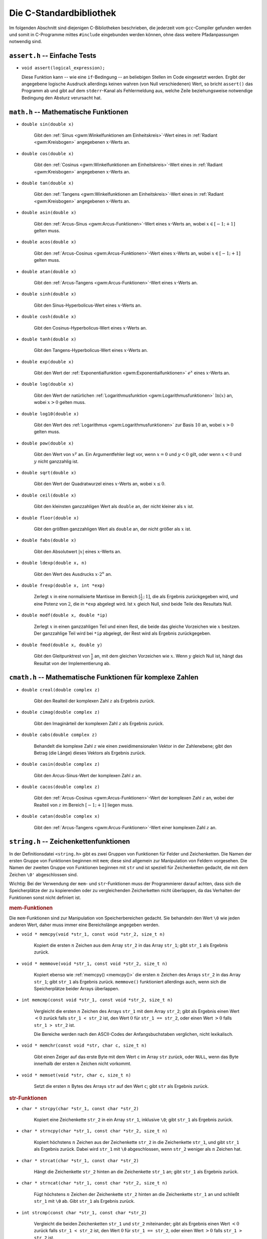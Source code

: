 
.. _C-Standardbibliothek:

Die C-Standardbibliothek
========================

Im folgenden Abschnitt sind diejenigen C-Bibliotheken beschrieben, die jederzeit
vom ``gcc``-Compiler gefunden werden und somit in C-Programme mittes
``#include`` eingebunden werden können, ohne dass weitere Pfadanpassungen
notwendig sind.

.. Seit C11:
.. stdbool.h
.. Mit Datentyp bool und Konstanten true und false

.. index:: assert.h
.. _assert.h:

``assert.h`` -- Einfache Tests
------------------------------

* ``void assert(logical_expression);``

  Diese Funktion kann -- wie eine ``if``-Bedingung --  an beliebigen Stellen im
  Code eingesetzt werden. Ergibt der angegebene logische Ausdruck allerdings
  keinen wahren (von Null verschiedenen) Wert, so bricht ``assert()`` das
  Programm ab und gibt auf dem ``stderr``-Kanal als Fehlermeldung aus, welche
  Zeile beziehungsweise notwendige Bedingung den Absturz verursacht hat.
  
.. index:: math.h
.. _math.h:

``math.h`` -- Mathematische Funktionen 
---------------------------------------


.. index:: sin()
.. _sin():

* ``double sin(double x)``

    Gibt den :ref:`Sinus <gwm:Winkelfunktionen am Einheitskreis>`-Wert eines in :ref:`Radiant <gwm:Kreisbogen>`
    angegebenen :math:`x`-Werts an. 

.. index:: cos()
.. _cos():

* ``double cos(double x)``

    Gibt den :ref:`Cosinus <gwm:Winkelfunktionen am Einheitskreis>`-Wert eines in :ref:`Radiant <gwm:Kreisbogen>`
    angegebenen :math:`x`-Werts an. 

.. index:: tan()
.. _tan():

* ``double tan(double x)``

    Gibt den :ref:`Tangens <gwm:Winkelfunktionen am Einheitskreis>`-Wert eines in :ref:`Radiant <gwm:Kreisbogen>`
    angegebenen :math:`x`-Werts an. 

.. index:: asin()
.. _asin():

* ``double asin(double x)``

    Gibt den :ref:`Arcus-Sinus <gwm:Arcus-Funktionen>`-Wert eines :math:`x`-Werts an,
    wobei :math:`x \in [-1;+1]` gelten muss.

.. index:: acos()
.. _acos():

* ``double acos(double x)``

    Gibt den :ref:`Arcus-Cosinus <gwm:Arcus-Funktionen>`-Wert eines :math:`x`-Werts an,
    wobei :math:`x \in [-1;+1]` gelten muss.

.. index:: atan()
.. _atan():

* ``double atan(double x)``

    Gibt den :ref:`Arcus-Tangens <gwm:Arcus-Funktionen>`-Wert eines :math:`x`-Werts an.

..  ???
..  * ``double atan2(double x, double y)``
..  arctan(y/x) im Bereich [-p, +p].

.. index:: sinh()
.. _sinh():

* ``double sinh(double x)``

    Gibt den Sinus-Hyperbolicus-Wert eines :math:`x`-Werts an.

.. index:: cosh()
.. _cosh():

* ``double cosh(double x)``

    Gibt den Cosinus-Hyperbolicus-Wert eines :math:`x`-Werts an.

.. index:: tanh()
.. _tanh():

* ``double tanh(double x)``

    Gibt den Tangens-Hyperbolicus-Wert eines :math:`x`-Werts an.

.. index:: exp()
.. _exp():

* ``double exp(double x)``

    Gibt den Wert der :ref:`Exponentialfunktion <gwm:Exponentialfunktionen>`
    :math:`e ^{x}` eines :math:`x`-Werts an.

.. index:: log()
.. _log():

* ``double log(double x)``

    Gibt den Wert der natürlichen :ref:`Logarithmusfunktion
    <gwm:Logarithmusfunktionen>` :math:`\ln{(x)}` an, wobei :math:`x > 0` gelten
    muss.

.. index:: log10()
.. _log10():

* ``double log10(double x)``

    Gibt den Wert des :ref:`Logarithmus <gwm:Logarithmusfunktionen>` zur Basis
    :math:`10` an, wobei :math:`x > 0` gelten muss. 

.. index:: pow()
.. _pow():

* ``double pow(double x)``

    Gibt den Wert von :math:`x^y` an. Ein Argumentfehler liegt vor, wenn
    :math:`x=0` und :math:`y<0` gilt, oder wenn :math:`x<0` und :math:`y` nicht
    ganzzahlig ist.

.. index:: sqrt()
.. _sqrt():

* ``double sqrt(double x)``

    Gibt den Wert der Quadratwurzel eines :math:`x`-Werts an, wobei :math:`x \le
    0`.

.. index:: ceil()
.. _ceil():

* ``double ceil(double x)``

    Gibt den kleinsten ganzzahligen Wert als ``double`` an, der nicht kleiner
    als :math:`x` ist.

.. index:: floor()
.. _floor():

* ``double floor(double x)``

    Gibt den größten ganzzahligen Wert als ``double`` an, der nicht größer als
    :math:`x` ist.

.. index:: fabs()
.. _fabs():

* ``double fabs(double x)``

    Gibt den Absolutwert :math:`|x|` eines :math:`x`-Werts an.

.. index:: ldexp()
.. _ldexp():

* ``double ldexp(double x, n)``

    Gibt den Wert des Ausdrucks :math:`x \cdot 2^n` an.

.. index:: frexp()
.. _frexp():

* ``double frexp(double x, int *exp)``

    Zerlegt :math:`x` in eine normalisierte Mantisse im Bereich
    :math:`[\frac{1}{2}\,;\, 1]`, die als Ergebnis zurückgegeben wird, und eine
    Potenz von :math:`2`, die in ``*exp`` abgelegt wird. Ist :math:`x` gleich
    Null, sind beide Teile des Resultats Null.

.. index:: modf()
.. _modf():

* ``double modf(double x, double *ip)``

    Zerlegt :math:`x` in einen ganzzahligen Teil und einen Rest, die beide das
    gleiche Vorzeichen wie :math:`x` besitzen. Der ganzzahlige Teil wird bei
    ``*ip`` abgelegt, der Rest wird als Ergebnis zurückgegeben.

.. index:: fmod()
.. _fmod():

* ``double fmod(double x, double y)``

    Gibt den Gleitpunktrest von :math:`\frac{x}{y}` an, mit dem gleichen
    Vorzeichen wie :math:`x`. Wenn :math:`y` gleich Null ist, hängt das Resultat
    von der Implementierung ab.


.. index:: cmath.h
.. _cmath.h:

``cmath.h`` -- Mathematische Funktionen für komplexe Zahlen
-----------------------------------------------------------

* ``double creal(double complex z)``

    Gibt den Realteil der komplexen Zahl :math:`z` als Ergebnis zurück.


* ``double cimag(double complex z)``

    Gibt den Imaginärteil der komplexen Zahl :math:`z` als Ergebnis zurück.

* ``double cabs(double complex z)``

    Behandelt die komplexe Zahl :math:`z` wie einen zweidimensionalen Vektor in
    der Zahlenebene; gibt den Betrag (die Länge) dieses Vektors als Ergebnis
    zurück.

.. index:: casin()
.. _casin():

* ``double casin(double complex z)``

    Gibt den Arcus-Sinus-Wert der komplexen Zahl :math:`z` an.

.. wobei :math:`x \in [-1;+1]` gelten muss.

.. index:: cacos()
.. _cacos():

* ``double cacos(double complex z)``

    Gibt den :ref:`Arcus-Cosinus <gwm:Arcus-Funktionen>`-Wert der komplexen Zahl
    :math:`z` an, wobei der Realteil von :math:`z` im Bereich :math:`[-1;+1]`
    liegen muss.

.. index:: catan()
.. _catan():

* ``double catan(double complex x)``

    Gibt den :ref:`Arcus-Tangens <gwm:Arcus-Funktionen>`-Wert einer komplexen
    Zahl :math:`z` an.

.. index:: string.h
.. _string.h:

``string.h`` -- Zeichenkettenfunktionen
---------------------------------------

In der Definitionsdatei ``<string.h>`` gibt es zwei Gruppen von Funktionen für
Felder und Zeichenketten. Die Namen der ersten Gruppe von Funktionen beginnen
mit ``mem``; diese sind allgemein zur Manipulation von Feldern vorgesehen. Die
Namen der zweiten Gruppe von Funktionen beginnen mit ``str`` und ist speziell
für Zeichenketten gedacht, die mit dem Zeichen ``\0'`` abgeschlossen sind.

Wichtig: Bei der Verwendung der ``mem``- und ``str``-Funktionen muss der
Programmierer darauf achten, dass sich die Speicherplätze der zu kopierenden
oder zu vergleichenden Zeicherketten nicht überlappen, da das Verhalten der
Funktionen sonst nicht definiert ist.

.. _mem-Funktionen:

.. rubric:: mem-Funktionen

Die ``mem``-Funktionen sind zur Manipulation von Speicherbereichen gedacht. Sie
behandeln den Wert ``\0`` wie jeden anderen Wert, daher muss immer eine
Bereichslänge angegeben werden.

.. index:: memcpy()
.. _memcpy():

* ``void * memcpy(void *str_1, const void *str_2, size_t n)``

    Kopiert die ersten :math:`n` Zeichen aus dem Array ``str_2`` in das Array
    ``str_1``; gibt ``str_1`` als Ergebnis zurück.

.. index:: memmove()
.. _memmove():

* ``void * memmove(void *str_1, const void *str_2, size_t n)``

    Kopiert ebenso wie :ref:`memcpy() <memcpy()>` die ersten :math:`n` Zeichen
    des Arrays ``str_2`` in das Array ``str_1``; gibt ``str_1`` als Ergebnis
    zurück. ``memmove()`` funktioniert allerdings auch, wenn sich die
    Speicherplätze beider Arrays überlappen.

.. index:: memcmp()
.. _memcmp():

* ``int memcmp(const void *str_1, const void *str_2, size_t n)``

    Vergleicht die ersten :math:`n` Zeichen des Arrays ``str_1`` mit dem Array
    ``str_2``; gibt als Ergebnis einen Wert :math:`<0` zurück falls ``str_1 <
    str_2`` ist, den Wert :math:`0` für ``str_1 == str_2``, oder einen Wert
    :math:`>0` falls ``str_1 > str_2`` ist. 

    Die Bereiche werden nach den ASCII-Codes der Anfangsbuchstaben verglichen,
    nicht lexikalisch.

.. index:: memchr()
.. _memchr():

* ``void * memchr(const void *str, char c, size_t n)``

    Gibt einen Zeiger auf das erste Byte mit dem Wert ``c`` im Array ``str``
    zurück, oder ``NULL``, wenn das Byte innerhalb der ersten :math:`n` Zeichen
    nicht vorkommt.

.. index:: memset()
.. _memset():

* ``void * memset(void *str, char c, size_t n)``

    Setzt die ersten :math:`n` Bytes des Arrays ``str`` auf den Wert ``c``; gibt
    ``str`` als Ergebnis zurück.

.. _str-Funktionen:

.. rubric:: str-Funktionen

.. index:: strcpy()
.. _strcpy():

* ``char * strcpy(char *str_1, const char *str_2)``

    Kopiert eine Zeichenkette ``str_2`` in ein Array ``str_1``, inklusive
    ``\0``; gibt ``str_1`` als Ergebnis zurück.

.. index:: strncpy()
.. _strncpy():

* ``char * strncpy(char *str_1, const char *str_2, size_t n)``

    Kopiert höchstens :math:`n` Zeichen aus der Zeichenkette ``str_2`` in die
    Zeichenkette ``str_1``, und gibt ``str_1`` als Ergebnis zurück. Dabei wird
    ``str_1`` mit ``\0`` abgeschlossen, wenn ``str_2`` weniger als :math:`n`
    Zeichen hat.

.. index:: strcat()
.. _strcat():

* ``char * strcat(char *str_1, const char *str_2)``

    Hängt die Zeichenkette ``str_2`` hinten an die Zeichenkette ``str_1`` an;
    gibt ``str_1`` als Ergebnis zurück.

.. index:: strncat()
.. _strncat():

* ``char * strncat(char *str_1, const char *str_2, size_t n)``

    Fügt höchstens :math:`n` Zeichen der Zeichenkette ``str_2`` hinten an die
    Zeichenkette ``str_1`` an und schließt ``str_1`` mit ``\0`` ab. Gibt
    ``str_1`` als Ergebnis zurück.

.. index:: strcmp()
.. _strcmp():

* ``int strcmp(const char *str_1, const char *str_2)``

    Vergleicht die beiden Zeichenketten ``str_1`` und ``str_2`` miteinander;
    gibt als Ergebnis einen Wert :math:`<0` zurück falls ``str_1 < str_2`` ist,
    den Wert :math:`0` für ``str_1 == str_2``, oder einen Wert :math:`>0` falls
    ``str_1 > str_2`` ist. 

    Die Zeichenketten werden nach den ASCII-Codes der Anfangsbuchstaben
    verglichen, nicht lexikalisch.

.. index:: strncmp()
.. _strncmp():

* ``int strncmp(const char *str_1, const char *str_2, size_t n)``

    Vergleicht höchstens :math:`n` Zeichen der Zeichenkette ``str_1`` mit der
    Zeichenkette ``str_2``; gibt einen Wert :math:`<0` zurück falls ``str_1 <
    str_2`` ist, den Wert :math:`0` für ``str_1 == str_2``, oder einen Wert
    :math:`>0` falls ``str_1 > str_2`` ist.

    Die Zeichenketten werden nach den ASCII-Codes der Anfangsbuchstaben
    verglichen, nicht lexikalisch.

.. index:: strchr()
.. _strchr():

* ``char * strchr(const char *str, char c)``

    Gibt einen Zeiger auf das erste Zeichen ``c`` in der Zeichenkette ``str`` als
    Ergebnis zurück, oder ``NULL``, falls ``c`` nicht in der Zeichenkette
    enthalten ist.

.. index:: strrchr()
.. _strrchr():

* ``char * strrchr(const char *str, char c)``

    Gibt einen Zeiger auf das letzte Zeichen ``c`` in der Zeichenkette ``str``
    als Ergebnis zurück, oder ``NULL``, falls ``c`` nicht in der Zeichenkette
    enthalten ist.

.. index:: strspn()
.. _strspn():

* ``size_t strspn(const char *str_1, const char *str_2)``

    Gibt die Anzahl der Zeichen am Anfang der Zeichenkette ``str_1`` als
    Ergebnis zurück, die in dieser Reihenfolge ebenfalls in der Zeichenkette
    ``str_2`` vorkommen.

.. index:: strcspn()
.. _strcrspn():

* ``size_t strcspn(const char *str_1, const char *str_2)``

    Gibt die Anzahl der Zeichen am Anfang der Zeichenkette ``str_1`` als
    Ergebnis zurück, die in dieser Reihenfolge *nicht* in der Zeichenkette
    ``str_2`` vorkommen.

.. index:: strpbrk()
.. _strpbrkn():

* ``char * strpbrk(const char *str_1, const char *str_2)``

    Gibt einen Zeiger auf die Position in der Zeichenkette ``str_1`` als
    Ergebnis zurück, an der irgendein Zeichen aus der Zeichenkette ``str_2``
    erstmals vorkommt, oder ``NULL``, falls keines dieser Zeichen vorkommt.

.. index:: strstr()
.. _strstr():

* ``char * strstr(const char *str_1, const char *str_2)``

    Gibt einen Zeiger auf erstes Vorkommen von der Zeichenkette ``str_2``
    innerhalb der Zeichenkette ``str_1`` als Ergebnis zurück, oder ``NULL``,
    falls diese nicht vorkommt. 
    
..  (Suchen eines Strings in anderem String)


.. index:: strlen()
.. _strlen():

* ``size_t strlen(const char *str)``

    Gibt die Länge der Zeichenkette ``str`` ohne ``\0`` an.

.. index:: strerror()
.. _strerror():

* ``char * strerror(size_t n)``

    Gibt einen Zeiger auf diejenige Zeichenkette als Ergebnis zurück, die dem
    Fehler mit der Nummer :math:`n` zugewiesen ist.

.. index:: strtok()
.. _strtok():

* ``char * strtok(char *str_1, const char *str_2)``

    Durchsucht die Zeichenkette ``str_1`` nach Zeichenfolgen, die durch Zeichen aus
    der Zeichenkette ``str_2`` begrenzt sind.

.. TODO bessere Erklärung?



.. index:: stdio.h
.. _stdio.h:

``stdio.h`` -- Ein- und Ausgabe
-------------------------------

Die Datei ``stdio.h`` definiert Typen und Funktionen zum Umgang mit Datenströmen
("Streams"). Ein Stream ist Quelle oder Ziel von Daten und wird mit einer Datei
oder einem angeschlossenen Gerät verknüpft. 

Unter Windows muss zwischen Streams für binäre und für Textdateien
unterschieden werden, unter Linux nicht. Ein Textstream ist eine Folge von
Zeilen, die jeweils kein oder mehrere Zeichen enthalten und jeweils mit ``'\n'``
abgeschlossen sind.

Ein Stream wird mittels der Funktion ``open()`` mit einer Datei oder einem Gerät
verbunden; die Verbindung wird mittels der Funktion ``close()`` wieder
aufgehoben. Öffnet man eine Datei, so erhält man einen Zeiger auf ein Objekt vom
Typ ``FILE``, in welchem alle Information hinterlegt sind, die zur Kontrolle des
Stream nötig sind.

Wenn die Ausführung eines Programms beginnt, sind die drei Standard-Streams
``stdin``, ``stdout`` und ``stderr`` bereits automatisch geöffnet.

.. _Dateioperationen:

.. rubric:: Dateioperationen

Die folgenden Funktionen beschäftigen sich mit Datei-Operationen. Der Typ
``size_t`` ist der vorzeichenlose, ganzzahlige Resultattyp des
``sizeof``-Operators.

.. index:: fopen()
.. _fopen():

* ``FILE *fopen(const char *filename, const char *mode)``

    Öffnet die angegebene Datei; gibt als Ergebnis einen Datenstrom zurück,
    oder ``NULL`` falls das Öffnen fehlschlägt. 
    
    .. _mode:

    Als Zugriffsmodus ``mode`` kann angegeben werden: 

    - ``"r"``: Textdatei zum Lesen öffnen
    - ``"w"``: Textdatei zum Schreiben neu erzeugen (gegebenenfalls alten Inhalt
      wegwerfen) 
    - ``"a"``: Text anfügen; Datei zum Schreiben am Dateiende öffnen oder erzeugen 
    - ``"r+"``: Textdatei zum Ändern öffnen (Lesen und Schreiben) 
    - ``"w+"``: Textdatei zum Ändern erzeugen (gegebenenfalls alten Inhalt wegwerfen) 
    - ``"a+"``: Datei neu erzeugen oder zum Ändern öffnen und Text anfügen
      (Schreiben am Ende)

.. index:: freopen()
.. _freopen():

* ``FILE *freopen(const char *filename, const char *mode, FILE *stream)``

    Öffnet die angegebene Datei für den angegebenen :ref:`Zugriffsmodus <mode>`
    und verknüpft den Datenstrom ``stream`` damit. Als Ergebnis wird ``stream``
    zurück gegeben, oder ``Null`` falls ein Fehler auftritt. 
    
    Mit ``freopen()`` ändert man normalerweise die Dateien, die mit ``stdin``,
    ``stdout`` oder ``stderr`` verknüpft sind.

.. index:: fflush()
.. _fflush():

* ``int fflush(FILE *stream)``

    Sorgt bei einem Ausgabestrom dafür, dass gepufferte, aber noch nicht
    geschriebene Daten geschrieben werden; bei einem Eingabestrom ist der Effekt
    undefiniert. Die Funktion gibt normalerweise ``NULL`` als Ergebnis zurück,
    oder ``EOF`` (Konstante mit Wert ``-1``), falls ein Schreibfehler auftritt. 
  
    ``fflush(NULL)`` bezieht sich auf alle offenen Dateien.

.. index:: feof()
.. _feof():

* ``int feof(FILE *stream);``

    Prüft, ob der angegebene File-Pointer auf das Ende einer Datei zeigt. Die
    Funktion gibt normalerweise ``0`` als Ergebnis zurück, oder einen Wert
    ungleich Null, wenn das Ende der Datei erreicht ist.

.. index:: ferror()
.. _ferror():

* ``int ferror(FILE *stream);``

    Jede ``FILE``-Struktur besitzt eine Steuervariable ("Flag") namens
    ``error``. ``ferror()`` prüft, ob dieses Flag gesetzt ist, was
    beispielsweise durch einen Fehler beim Lesen oder Schreiben verursacht wird.
    Die Funktion gibt normalerweise ``0`` als Ergebnis zurück, oder einen Wert
    ungleich Null, wenn das Fehler-Flag des File-Pointers gesetzt ist.
    

* ``int ferror(FILE *stream);``

.. index:: fclose()
.. _fclose():

* ``int fclose(FILE *stream)``

    Schreibt noch nicht geschriebene Daten für ``stream``, wirft noch nicht
    gelesene, gepufferte Eingaben weg, gibt automatisch angelegte Puffer frei und
    schließt den Datenstrom. Die Funktion gibt normalerweise ``NULL`` als Ergebnis
    zurück, oder ``EOF`` (Konstante mit Wert ``-1``), falls ein Fehler auftritt.

.. index:: remove()
.. _remove():

* ``int remove(const char *filename)``

    Löscht die angegebene Datei, so dass ein anschließender Versuch, sie zu
    öffnen, fehlschlagen wird. Bei einem Fehler gibt die Funktion einen von Null
    verschiedenen Wert zurück.

.. index:: rename()
.. _rename():

* ``int rename(const char *oldname, const char *newname)``

    Ändert den Namen einer Datei. Bei einem Fehler gibt die Funktion einen von
    Null verschiedenen Wert zurück.

.. index:: tmpfile()
.. _tmpfile():

* ``FILE * tmpfile(void)``

    Erzeugt eine temporäre Datei mit Zugriffsmodus ``"wb+"``, die automatisch
    gelöscht wird, wenn der Zugriff abgeschlossen wird, oder wenn das Programm
    normal zu Ende geht. Als Ergebnis gibt ``tmpfile()`` einen Datenstrom
    zurück, oder ``NULL`` falls die Datei nicht erzeugt werden konnte.

.. index:: tmpnam()
.. _tmpnam():

* ``char * tmpnam(char s[L_tmpnam])``

    ``tmpnam(NULL)`` erzeugt eine Zeichenkette, die nicht der Name einer
    existierenden Datei ist, und gibt einen Zeiger auf einen internen
    Vektor im statischen Speicherbereich als Ergebnis zurück. 

    ``tmpnam(s)`` speichert die Zeichenkette in ``s`` und gibt ``s`` als
    Ergebnis zurück; in ``s`` müssen wenigstens ``L_tmpnam`` Zeichen abgelegt
    werden können. 
    
    Bei jedem Aufruf erzeugt die Funktion einen anderen Namen; man kann
    höchstens von ``TMP_MAX`` verschiedenen Namen während der Ausführung des
    Programms ausgehen. Zu beachten ist, dass ein Name und keine Datei
    erzeugt wird.

.. TODO: Synonym für "Vektor"?

.. index:: setvbuf()
.. _setvbuf():

* ``int setvbuf(FILE *stream, char *buf, int mode, size_t size)``

    Kontrolliert die Pufferung bei einem Datenstrom; die Funktion muss
    aufgerufen werden, bevor gelesen oder geschrieben wird, und vor allen
    anderen Operationen. Hat ``mode`` den Wert ``_IOFBF``, so wird vollständig
    gepuffert, ``_IOLBF`` sorgt für zeilenweise Pufferung bei Textdateien und
    ``_IONBF`` verhindert Puffern. Wenn ``buf`` nicht gleich ``NULLi`` ist, wird
    ``buf`` als Puffer verwendet; andernfalls wird ein Puffer angelegt. ``size``
    legt die Puffergröße fest. 

    Bei einem Fehler gibt die Funktion einen von Null verschiedenen Wert zurück.

.. index:: setbuf()
.. _setbuf():

* ``void setbuf(FILE *stream, char *buf)``

    Wenn ``buf`` den Wert ``NULL`` hat, wird der Datenstrom nicht gepuffert;
    andernfalls ist ``setbuf`` äquivalent zu ``(void) setvbuf(stream, buf,
    _IOFBF, BUFSIZ)``.

Ändern bedeutet, dass die gleiche Datei gelesen und geschrieben werden darf;
``fflush()`` oder eine Funktion zum Positionieren in Dateien muss zwischen einer
Lese- und einer Schreiboperation oder umgekehrt aufgerufen werden. Dateinamen
sind auf ``FILENAME_MAX Zeichen`` begrenzt, höchstens ``FOPEN_MAX`` Dateien
können gleichzeitig offen sein.

..  Enthält mode nach dem ersten Zeichen noch b, also etwa "rb" oder "w+b",
..  dann wird auf eine binäre Datei zugegriffen. 

.. rubric:: Aus- und Eingabe

* ``int fputs(const char *str, FILE *stream)``

    Schreibt die Zeichenkette ``str`` in die mit dem File-Pointer angegebene
    Datei. Als Ergebnis gibt die Funktion einen nicht-negativen Wert als
    Ergebnis zurück, oder ``EOF`` (Konstante mit Wert ``-1``), wenn ein Fehler
    aufgetreten ist.

.. index:: fprintf()
.. _fprintf():

* ``int fprintf(FILE *stream, const char *format, ...)``

    Die Funktion ``fprintf()`` wandelt Ausgaben um und schreibt sie in ``stream``
    unter Kontrolle von ``format``. Als Ergebnis gibt sie die Anzahl der
    geschriebenen Zeichen zurück; der Wert ist negativ, wenn ein Fehler
    aufgetreten ist.

* ``int printf(const char *format, ...)``

    ``printf(...)`` ist äquivalent zu ``fprintf(stdout, ...)``.
    Die formatierte Ausgabe der ``printf()``-Funktion ist im Abschnitt
    :ref:`Ausgabe und Eingabe <Ausgabe und Eingabe>` näher beschrieben.

.. index:: sprintf()
.. _sprintf():

* ``int sprintf(char *s, const char *format, ...)``

    Die Funktion ``sprintf()`` funktioniert wie ``printf()``, nur wird die Ausgabe
    in das Zeichenarray ``s`` geschrieben und mit ``\0`` abgeschlossen. ``s``
    muss groß genug für das Resultat sein. Im Ergebniswert wird ``\0`` nicht
    mitgezählt.

..  .. index:: vprintf()
..  .. _vprintf():

..  * | ``vprintf(const char *format, va_list arg)``, 
..  | ``vfprintf(FILE *stream, const char *format, va_list arg)``, 
..  | ``vsprintf(char *s, const char *format, va_list arg)``

..  Die Funktionen ``vprintf()``, ``vfprintf()`` und ``vsprintf()`` sind
..  äquivalent zu den entsprechenden ``printf()``-Funktionen, jedoch wird die
..  variable Argumentenliste durch ``arg`` ersetzt. Dieser Wert wird mit dem
..  Makro ``va_start`` und vielleicht mit Aufrufen von ``va_arg`` initialisiert.


.. index:: stdlib.h
.. _stdlib.h:

``stdlib.h`` -- Hilfsfunktionen 
--------------------------------

Die Definitionsdatei ``<stdlib.h>`` vereinbart Funktionen zur Umwandlung von
Zahlen, für Speicherverwaltung und ähnliche Aufgaben.

.. index:: atof()
.. _atof():

* ``double atof(const char *s)``

    Wandelt die Zeichenkette ``s`` in ``double`` um. Beendet die Umwandlung beim
    ersten unbrauchbaren Zeichen.

.. index:: atoi()
.. _atoi():

* ``int atoi(const char *s)``

    Wandelt die Zeichenkette ``s`` in ``int`` um. Beendet die Umwandlung beim
    ersten unbrauchbaren Zeichen.

.. index:: atol()
.. _atol():

* ``long atol(const char *s)``

    Wandelt die Zeichenkette ``s`` in ``long`` um. Beendet die Umwandlung beim
    ersten unbrauchbaren Zeichen.

.. index:: strtod()
.. _strtod():

* ``double strtod(const char *s, char **endp)``

    Wandelt den Anfang der Zeichenkette ``s`` in ``double`` um, dabei wird
    Zwischenraum am Anfang ignoriert. Die Umwandlung wird beim ersten
    unbrauchbaren Zeichen beendet. Die Funktion speichert einen Zeiger auf den
    eventuell nicht umgewandelten Rest der Zeichenkette bei ``*endp``, falls
    ``endp`` nicht ``NULL`` ist. Falls das Ergebnis zu groß ist, (also bei einem
    Overflow), wird als Resultat ``HUGE_VAL`` mit dem korrekten Vorzeichen
    geliefert; liegt das Ergebnis zu dicht bei Null (also bei einem Underflow),
    wird Null geliefert. In beiden Fällen erhält ``errno`` den Wert ``ERANGE``.

.. index:: strtol()
.. _strtol():

* ``long strtol(const char *s, char **endp, int base)``

    Wandelt den Anfang der Zeichenkette ``s`` in ``long`` um, dabei wird
    Zwischenraum am Anfang ignoriert. Die Umwandlung wird beim ersten
    unbrauchbaren Zeichen beendet. Die Funktion speichert einen Zeiger auf den
    eventuell nicht umgewandelten Rest der Zeichenkette bei ``*endp``, falls
    ``endp`` nicht ``NULL`` ist. Hat ``base`` einen Wert zwischen :math:`2` und
    :math:`36`, erfolgt die Umwandlung unter der Annahme, dass die Eingabe in
    dieser Basis repräsentiert ist. 

    Hat ``base`` den Wert Null, wird als Basis :math:`8`, :math:`10` oder
    :math:`16` verwendet, je nach ``s``; eine führende Null bedeutet dabei oktal
    und ``0x`` oder ``0X`` zeigen eine hexadezimale Zahl an. In jedem Fall stehen
    Buchstaben für die Ziffern von :math:`10` bis ``base-l``; bei Basis ``16``
    darf ``0x`` oder ``0X`` am Anfang stehen. Wenn das Resultat zu groß werden
    würde, wird je nach Vorzeichen ``LONG_MAX`` oder ``LONG_MIN`` geliefert und
    ``errno`` erhält den Wert ``ERANGE``.

.. index:: strtoul()
.. _strtoul():

* ``unsigned long strtoul(const char *s, char **endp, int base)``

    Funktioniert wie ``strtol()``, nur ist der Resultattyp ``unsigned long`` und
    der Fehlerwert ist ``ULONG_MAX``.

.. index:: rand()
.. _rand():

* ``int rand(void)``

    Gibt als Ergebnis eine ganzzahlige Pseudo-Zufallszahl im Bereich von
    :math:`0` bis ``RAND_MAX`` zurück; ``RAND_MAX`` ist mindestens ``32767``.

.. index:: srand()
.. _srand():

* ``void srand(unsigned int seed)``

    Benutzt ``seed`` als Ausgangswert für eine neue Folge von
    Pseudo-Zufallszahlen. Der erste Ausgangswert ist :math:`1`.

.. index:: calloc()
.. _calloc():

* ``void * calloc(size_t nobj, size_t size)``

    Gibt als Ergebnis einen Zeiger auf einen Speicherbereich für einen Vektor
    von ``nobj`` Objekten zurück, jedes mit der Größe ``size``, oder ``NULL``,
    wenn die Anforderung nicht erfüllt werden kann. Der Bereich wird mit
    Null-Bytes initialisiert.

.. index:: malloc()
.. _malloc():

* ``void * malloc(size_t size)``

    Gibt einen Zeiger auf einen Speicherbereich für ein Objekt der Größe
    ``size`` zurück, oder ``NULL``, wenn die Anforderung nicht erfüllt werden
    kann. Der Bereich ist nicht initialisiert.

.. index:: realloc()
.. _realloc():

* ``void * realloc(void *p, size_t size)``

    Ändert die Größe des Objekts, auf das der Pointer ``p`` zeigt, in ``size`` ab.
    Bis zur kleineren der alten und neuen Größe bleibt der Inhalt unverändert.
    Wird der Bereich für das Objekt größer, so ist der zusätzliche Bereich
    uninitialisiert. ``realloc()`` liefert einen Zeiger auf den neuen Bereich oder
    ``NULL``, wenn die Anforderung nicht erfüllt werden kann; in diesem Fall wird
    der Inhalt nicht verändert.

.. index:: free()
.. _free():

* ``void free(void *p)``

    Gibt den Bereich frei, auf den der Pointer ``p`` zeigt; die Funktion hat
    keinen Effekt, wenn ``p`` den Wert ``NULL`` hat. ``p`` muss auf einen Bereich
    zeigen, der zuvor mit ``calloc()``, ``malloc()`` oder ``realloc()`` angelegt
    wurde.

.. index:: abort()
.. _abort():

* ``void abort(void)``

    Sorgt für eine anormale, sofortige Beendigung des Programms.
   
.. index:: exit()
.. _exit():

* ``void exit(int status)``

    Beendet das Programm normal: Dabei werden :ref:`atexit()
    <atexit()>`-Funktionen in der umgekehrten Reihenfolge ihrer Hinterlegung
    aufgerufen, Puffer offener Dateien werden geschrieben, offene Ströme
    abgeschlossen, und die Kontrolle geht an die Umgebung des Programms zurück.
    Welcher ``status`` an die Umgebung des Programms geliefert wird, hängt von
    der Implementierung ab, aber ``Null`` gilt als erfolgreiches Ende. Die Werte
    ``EXIT_SUCCESS`` (Wert: ``0``) und ``EXIT_FAILURE`` (Wert: ``1``) können
    ebenfalls angegeben werden.

.. index:: atexit()
.. _atexit():

* ``int atexit(void (*fcn)(void))``

    Hinterlegt die Funktion ``fcn``, damit sie aufgerufen wird, wenn das
    Programm normal endet, und liefert einen von Null verschiedenen Wert, wenn
    die Funktion nicht hinterlegt werden kann.

.. index:: system()
.. _system():

* ``int system(const char *s)``

    Gibt die Zeichenkette ``s`` an die Umgebung zur Ausführung. Hat ``s`` den
    Wert ``NULL``, so liefert ``system()`` einen von Null verschiedenen Wert,
    wenn es einen Kommandoprozessor gibt. Wenn ``s`` von ``NULL`` verschieden
    ist, dann ist der Resultatwert implementierungsabhängig.

.. index:: getenv()
.. _getenv():

* ``char * getenv(const char *name)``

    Gibt die zu ``name`` gehörende Zeichenkette aus der Umgebung als Ergebnis
    zurück, oder ``NULL``, wenn keine Zeichenkette existiert. Die Details hängen
    von der Implementierung ab.

.. index:: bsearch()
.. _bsearch():

* ``void * bsearch(const void *key, const void *base, size_t n, size_t
  size, int (*cmp)(const void *keyval, const void *datum))``

    Durchsucht ``base[0]`` bis ``base[n-l]`` nach einem Eintrag, der gleich
    ``*key`` ist. Die Funktion ``cmp`` muss einen negativen Wert liefern, wenn ihr
    erstes Argument (der Suchschlüssel) kleiner als ihr zweites Argument (ein
    Tabelleneintrag) ist, Null, wenn beide gleich sind, und sonst einen positiven
    Wert. 

    Die Elemente des Arrays base müssen aufsteigend sortiert sein. In ``size``
    muss die Größe eines einzelnen Elements übergeben werden. ``bsearch()`` gibt
    als Ergebnis einen Zeiger auf das gefundene Element zurück, oder ``NULL``,
    wenn keines existiert.

.. index:: qsort()
.. _qsort():

* ``void qsort(void *base, size_t n, size_t size, int (*cmp)(const void *,
  const void *))``

    Sortiert ein Array ``base[0]`` bis ``base[n-1]`` von Objekten der Größe
    ``size`` in aufsteigender Reihenfolge. Für die Vergleichsfunktion ``cmp`` gilt
    das gleiche wie bei bsearch.

.. index:: abs()
.. _abs():

* ``int abs(int x)``

    Gibt den den absoluten Wert (Betrag) :math:`|x|` von :math:`x` als ``int`` an.

.. index:: labs()
.. _labs():

* ``long labs(long x)``

    Gibt den absoluten Wert (Betrag) :math:`|x|` von :math:`x` als ``long`` an.

.. index:: div()
.. _div():

* ``div_t div(int n, int z)``

    Gibt den Quotienten und Rest von :math:`\frac{n}{z}` an. Die Ergebnisse
    werden in den ``int``-Komponenten ``quot`` und ``rem`` einer Struktur vom
    Typ ``div_t`` abgelegt.

.. index:: ldiv()
.. _ldiv():

* ``ldiv_t ldiv(long n, long z)``

    Gibt den Quotienten und Rest von :math:`\frac{n}{z}` an. Die Ergebnisse
    werden in den ``long``-Komponenten ``quot`` und ``rem`` einer Struktur vom
    Typ ``ldiv_t`` abgelegt.



``time.h`` -- Funktionen für Datum und Uhrzeit
----------------------------------------------

Die Definitionsdatei ``time.h`` vereinbart Typen und Funktionen zum Umgang mit
Datum und Uhrzeit. Manche Funktionen verarbeiten die Ortszeit, die von der
Kalenderzeit zum Beispiel wegen einer Zeitzone abweicht. ``clock_t`` und
``time_t`` sind arithmetische Typen, die Zeiten repräsentieren, und ``struct
tm`` enthält die Komponenten einer Kalenderzeit:

.. code-block:: c

    struct tm 
    {
        // Sekunden nach der vollen Minute (0, 61) 
        // (Die zusätzlich möglichen Sekunden sind Schaltsekunden)
        int tm_sec;

        // Minuten nach der vollen Stunde (0, 59)
        int tm_min;

        // Stunden seit Mitternacht (0, 23)
        int tm_hour;

        // Tage im Monat (1, 31)
        int tm_mday;

        // Monate seit Januar (0, 11)
        int tm_mon;

        // Jahre seit 1900
        int tm_year;

        // Tage seit Sonntag (0, 6)
        int tm_wday;

        // Tage seit dem 1. Januar (0, 365)
        int tm_yday;

        // Kennzeichen für Sommerzeit
        int tm_isdst;
    }

``tm_isdst`` ist positiv, wenn Sommerzeit gilt, Null, wenn Sommerzeit nicht
gilt, und negativ, wenn die Information nicht zur Verfügung steht.

.. index:: clock()
.. _clock():

* ``clock_t clock(void)``

    Gibt die Rechnerkern-Zeit an, die das Programm seit Beginn seiner Ausführung
    verbraucht hat, oder ``-1``, wenn diese Information nicht zur Verfügung
    steht. 
    
    ``clock()/CLOCKS_PER_SEC`` ist eine Zeit in Sekunden.

.. index:: time()
.. _time():

* ``time_t time(time_t *tp)``

    Gibt die aktuelle Kalenderzeit an,  oder ``-1``, wenn diese nicht zur
    Verfügung steht. Wenn ``tp`` von ``NULL`` verschieden ist, wird der
    Resultatwert auch bei ``*tp`` abgelegt.

.. index:: difftime()
.. _difftime():

* ``double difftime(time_t time2, time_t timel)``

    Gibt die Differenz der Zeitangaben ``time2 - timel`` in Sekunden an.

.. index:: mktime()
.. _mktime():

* ``time_t mktime(struct tm *tp)``

    Wandelt die Ortszeit in der Struktur ``*tp`` in Kalenderzeit um, die so
    dargestellt wird wie bei ``time()``. Die Komponenten erhalten Werte in den
    angegebenen Bereichen. ``mktime()`` gibt die Kalenderzeit als Ergebnis
    zurück, oder den Wert ``-1``, wenn diese nicht dargestellt werden kann.

.. index:: strftime()
.. _strftime():

* ``size_t strftime(char *s, size_t smax, const char *fmt, const struct tm *tp)``

    Formatiert Datum und Zeit aus ``*tp`` in der Zeichenkette ``s`` gemäß
    ``fmt``, analog zu einem ``printf``-Format. Gewöhnliche Zeichen
    (insbesondere auch das abschließende ``\0``) werden nach ``s`` kopiert.
    Jedes ``%...`` wird gemäß der unten folgenden Liste ersetzt, wobei Werte
    verwendet werden, die der lokalen Umgebung entsprechen. 
  
    Es werden höchstens ``smax`` Zeichen in der Zeichenkette ``s`` abgelegt. Als
    Ergebnis gibt ``strftime()`` die Anzahl der resultierenden Zeichen zurück, mit
    Ausnahme von ``\0``. Wenn mehr als ``smax`` Zeichen erzeugt wurden, gibt
    ``strftime`` den Wert Null als Ergebnis zurück.
        
    Umwandlungszeichen für den Formatstring ``fmt``:

    .. list-table:: 
        :name: tab-strftime
        :widths: 20 50 20 50 
    
        * - ``%a`` 
          - abgekürzter Name des Wochentags.
          - ``%A`` 
          - voller Name des Wochentags.
        * - ``%b`` 
          - abgekürzter Name des Monats.
          - ``%B`` 
          - voller Name des Monats.
        * - ``%c`` 
          - lokale Darstellung von Datum und Zeit.
          - ``%d`` 
          - Tag im Monat (01 - 31).
        * - ``%H`` 
          - Stunde (00 - 23).
          - ``%I`` 
          - Stunde (01 - 12).
        * - ``%j`` 
          - Tag im Jahr (001 - 366).
          - ``%m`` 
          - Monat (01 - 12).
        * - ``%M`` 
          - Minute (00 - 59).
          - ``%p`` 
          - lokales Äquivalent von AM oder PM.
        * - ``%S`` 
          - Sekunde (00 - 61).
          - ``%U`` 
          - Woche im Jahr (Sonntag ist erster Tag) (00 - 53).
        * - ``%w`` 
          - Wochentag (0 - 6, Sonntag ist 0).
          - ``%W`` 
          - Woche im Jahr (Montag ist erster Tag) (00 - 53).
        * - ``%x`` 
          - lokale Darstellung des Datums.
          - ``%X`` 
          - lokale Darstellung der Zeit.
        * - ``%y`` 
          - Jahr ohne Jahrhundert (00 - 99).
          - ``%Y`` 
          - Jahr mit Jahrhundert.
        * - ``%Z`` 
          - Name der Zeitzone, falls diese existiert.
          - ``%%``
          - %. (Gibt ein % aus)


Die folgenden vier Funktionen liefern Zeiger auf statische Objekte, die von
anderen Aufrufen überschrieben werden können.

.. index:: asctime()
.. _asctime():

* ``char * asctime(const struct tm *tp)``

    Konstruiert aus der Zeit in der Struktur ``*tp`` eine Zeichenkette folgender
    Form: ``Sun Jan 3 15:14:13 1988\n\0``

.. index:: ctime()
.. _ctime():

* ``char * ctime(const time_t *tp)``

    Verwandelt die Kalenderzeit ``*tp`` in Ortszeit; dies ist äquivalent zu
    ``asctime(localtime(tp))``

.. index:: gmtime()
.. _gmtime():

* ``struct tm * gmtime(const time_t *tp)``

    Verwandelt die Kalenderzeit ``*tp`` in Coordinated Universal Time (UTC). Die
    Funktion liefert ``NULL``, wenn UTC nicht zur Verfügung steht. Der Name
    ``gmtime`` hat historische Bedeutung.

.. index:: localtime()
.. _localtime():

* ``struct tm * localtime(const time_t *tp)``

    Verwandelt die Kalenderzeit ``*tp`` in Ortszeit. 





